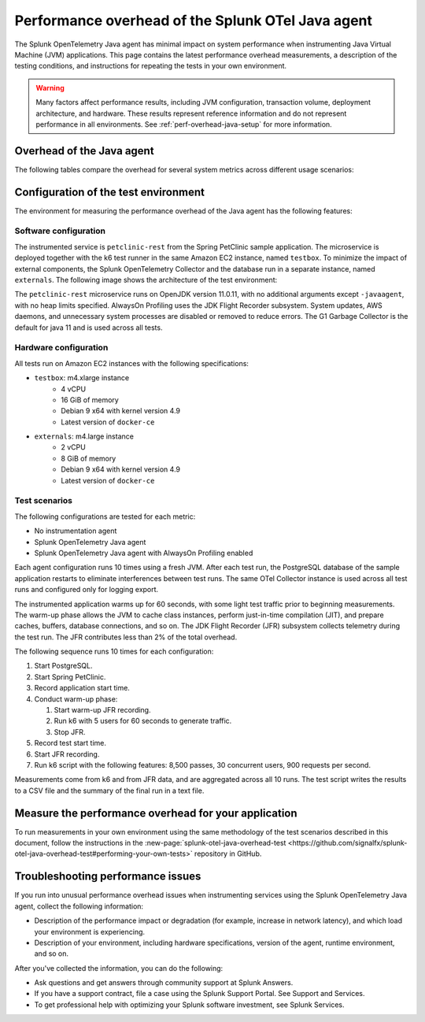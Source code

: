 .. _java-otel-performance:

***************************************************
Performance overhead of the Splunk OTel Java agent
***************************************************

.. meta::
   :description: The Splunk OpenTelemetry Java agent has minimal impact on system performance. This page contains the latest performance overhead measurements, as well as a description of the testing conditions, and instructions for repeating the tests in your own environment.

The Splunk OpenTelemetry Java agent has minimal impact on system performance when instrumenting Java Virtual Machine (JVM) applications. This page contains the latest performance overhead measurements, a description of the testing conditions, and instructions for repeating the tests in your own environment.

.. warning:: Many factors affect performance results, including JVM configuration, transaction volume, deployment architecture, and hardware. These results represent reference information and do not represent performance in all environments. See :ref:`perf-overhead-java-setup` for more information.

.. _java-perf-overhead-data:

Overhead of the Java agent
===================================================

The following tables compare the overhead for several system metrics across different usage scenarios:

.. tabs::

   .. tab:: CPU

      The following table shows the average CPU load for the user running the test application: 

      .. list-table:: 
         :header-rows: 1
         :widths: 60 40
         :width: 100%

         * - Condition
           - Value
         * - No instrumentation
           - 32.59%
         * - Splunk OpenTelemetry Java agent
           - 39.87%
         * - Splunk OpenTelemetry Java agent with AlwaysOn Profiling
           - 45.99%

      * Tested on January 10, 2022 using Splunk Java OTel agent version 1.6.0. For a description of the test environment, see :ref:`perf-overhead-java-setup`.

   .. tab:: Network

      The following table shows the network write average: 

      .. list-table:: 
         :header-rows: 1
         :widths: 60 40
         :width: 100%

         * - Condition
           - Value
         * - No instrumentation
           - 12.61 MiB/s
         * - Splunk OpenTelemetry Java agent
           - 49.02 MiB/s
         * - Splunk OpenTelemetry Java agent with AlwaysOn Profiling
           - 50.70 MiB/s

      * Tested on January 10, 2022 using Splunk Java OTel agent version 1.6.0. For a description of the test environment, see :ref:`perf-overhead-java-setup`.

   .. tab:: Request latency

      The following table shows the average latency for single requests:

      .. list-table:: 
         :header-rows: 1
         :widths: 60 40
         :width: 100%
         
         * - Condition
           - Value
         * - No instrumentation
           - 16.67 milliseconds
         * - Splunk OpenTelemetry Java agent
           - 24.84 milliseconds
         * - Splunk OpenTelemetry Java agent with AlwaysOn Profiling
           - 33.82 milliseconds

      * Tested on January 10, 2022 using Splunk Java OTel agent version 1.6.0. For a description of the test environment, see :ref:`perf-overhead-java-setup`.

   .. tab:: Throughput

      The following table shows application throughput, expressed as requests per second: 

      .. list-table:: 
         :header-rows: 1
         :widths: 60 40
         :width: 100%
         
         * - Condition
           - Value
         * - No instrumentation
           - 885.38 requests per second
         * - Splunk OpenTelemetry Java agent
           - 862.13 requests per second
         * - Splunk OpenTelemetry Java agent with AlwaysOn Profiling
           - 808.36 requests per second

      * Tested on January 10, 2022 using Splunk Java OTel agent version 1.6.0. For a description of the test environment, see :ref:`perf-overhead-java-setup`.

   .. tab:: Startup time

      The following table shows application startup time: 

      .. list-table:: 
         :header-rows: 1
         :widths: 60 40
         :width: 100%
         
         * - Condition
           - Value
         * - No instrumentation
           - 15.51 seconds
         * - Splunk OpenTelemetry Java agent
           - 23.41 seconds
         * - Splunk OpenTelemetry Java agent with AlwaysOn Profiling
           - 23.66 seconds

      * Tested on January 10, 2022 using Splunk Java OTel agent version 1.6.0. For a description of the test environment, see :ref:`perf-overhead-java-setup`.

.. _perf-overhead-java-setup:

Configuration of the test environment
================================================

The environment for measuring the performance overhead of the Java agent has the following features:

Software configuration
-----------------------------------------------

The instrumented service is ``petclinic-rest`` from the Spring PetClinic sample application. The microservice is deployed together with the k6 test runner in the same Amazon EC2 instance, named ``testbox``. To minimize the impact of external components, the Splunk OpenTelemetry Collector and the database run in a separate instance, named ``externals``. The following image shows the architecture of the test environment:

..  image:: /_images/performance/java/test-env.png
   :alt: Diagram of the test environment

The ``petclinic-rest`` microservice runs on OpenJDK version 11.0.11, with no additional arguments except ``-javaagent``, with no heap limits specified. AlwaysOn Profiling uses the JDK Flight Recorder subsystem. System updates, AWS daemons, and unnecessary system processes are disabled or removed to reduce errors. The G1 Garbage Collector is the default for java 11 and is used across all tests.

Hardware configuration
-----------------------------------------------

All tests run on Amazon EC2 instances with the following specifications:

- ``testbox``: m4.xlarge instance
   - 4 vCPU
   - 16 GiB of memory
   - Debian 9 x64 with kernel version 4.9
   - Latest version of ``docker-ce``
- ``externals``: m4.large instance
   - 2 vCPU
   - 8 GiB of memory
   - Debian 9 x64 with kernel version 4.9
   - Latest version of ``docker-ce``

Test scenarios
-----------------------------------------------

The following configurations are tested for each metric:

- No instrumentation agent
- Splunk OpenTelemetry Java agent
- Splunk OpenTelemetry Java agent with AlwaysOn Profiling enabled

Each agent configuration runs 10 times using a fresh JVM. After each test run, the PostgreSQL database of the sample application restarts to eliminate interferences between test runs. The same OTel Collector instance is used across all test runs and configured only for logging export.

The instrumented application warms up for 60 seconds, with some light test traffic prior to beginning measurements. The warm-up phase allows the JVM to cache class instances, perform just-in-time compilation (JIT), and prepare caches, buffers, database connections, and so on. The JDK Flight Recorder (JFR) subsystem collects telemetry during the test run. The JFR contributes less than 2% of the total overhead.

The following sequence runs 10 times for each configuration:

#. Start PostgreSQL.
#. Start Spring PetClinic.
#. Record application start time.
#. Conduct warm-up phase:
   
   #. Start warm-up JFR recording.
   #. Run k6 with 5 users for 60 seconds to generate traffic.
   #. Stop JFR.

#. Record test start time.
#. Start JFR recording.
#. Run k6 script with the following features: 8,500 passes, 30 concurrent users, 900 requests per second.

Measurements come from k6 and from JFR data, and are aggregated across all 10 runs. The test script writes the results to a CSV file and the summary of the final run in a text file.

Measure the performance overhead for your application
===========================================================

To run measurements in your own environment using the same methodology of the test scenarios described in this document, follow the instructions in the :new-page:`splunk-otel-java-overhead-test <https://github.com/signalfx/splunk-otel-java-overhead-test#performing-your-own-tests>` repository in GitHub.

Troubleshooting performance issues
===========================================================

If you run into unusual performance overhead issues when instrumenting services using the Splunk OpenTelemetry Java agent, collect the following information:

- Description of the performance impact or degradation (for example, increase in network latency), and which load your environment is experiencing.
- Description of your environment, including hardware specifications, version of the agent, runtime environment, and so on.

After you've collected the information, you can do the following:

- Ask questions and get answers through community support at Splunk Answers.
- If you have a support contract, file a case using the Splunk Support Portal. See Support and Services.
- To get professional help with optimizing your Splunk software investment, see Splunk Services.